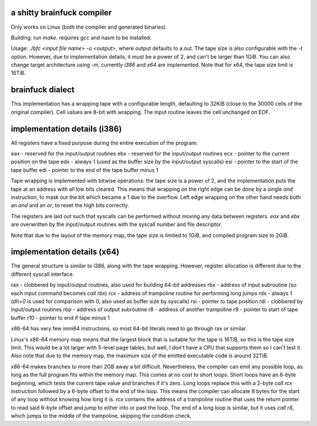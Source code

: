 a shitty brainfuck compiler
===========================

Only works on Linux (both the compiler and generated binaries).

Building: run `make`. requires gcc and nasm to be installed.

Usage: `./bfc <input file name> -o <output>`, where output defaults to a.out.
The tape size is also configurable with the `-t` option. However, due to
implementation details, it must be a power of 2, and can't be larger than 1GiB.
You can also change target architecture using `-m`, currently `i386` and `x64`
are implemented. Note that for x64, the tape size limit is 16TiB.

brainfuck dialect
=================

This implementation has a wrapping tape with a configurable length, defaulting
to 32KiB (close to the 30000 cells of the original compiler). Cell values are
8-bit with wrapping. The input routine leaves the cell unchanged on EOF.

implementation details (i386)
=============================

All registers have a fixed purpose during the entire execution of the program:

eax - reserved for the input/output routines
ebx - reserved for the input/output routines
ecx - pointer to the current position on the tape
edx - always 1 (used as the buffer size by the input/output syscalls)
esi - pointer to the start of the tape buffer
edi - pointer to the end of the tape buffer minus 1

Tape wrapping is implemented with bitwise operations: the tape size is a power
of 2, and the implementation puts the tape at an address with all low bits
cleared. This means that wrapping on the right edge can be done by a single
`and` instruction, to mask out the bit which became a 1 due to the overflow.
Left edge wrapping on the other hand needs both an `and` and an `or`, to reset
the high bits correctly.

The registers are laid out such that syscalls can be performed without moving
any data between registers. `eax` and `ebx` are overwritten by the input/output
routines with the syscall number and file descriptor.

Note that due to the layout of the memory map, the tape size is limited to 1GiB,
and compiled program size to 2GiB.

implementation details (x64)
============================

The general structure is similar to i386, along with the tape wrapping. However,
register allocation is different due to the different syscall interface.

rax - clobbered by input/output routines, also used for building 64-bit addresses
rbx - address of input subroutine (so each input command becomes `call rbx`)
rcx - address of trampoline routine for performing long jumps
rdx - always 1 (`dh=0` is used for comparison with 0, also used as buffer size by syscalls)
rsi - pointer to tape position
rdi - clobbered by input/output routines
rbp - address of output subroutine
r8 - address of another trampoline
r9 - pointer to start of tape buffer
r10 - pointer to end if tape minus 1

x86-64 has very few imm64 instructions, so most 64-bit literals need to go
through rax or similar.

Linux's x86-64 memory map means that the largest block that is suitable for the
tape is 16TiB, so this is the tape size limit. This would be a lot larger with
5-level page tables, but well, I don't have a CPU that supports them so I can't
test it. Also note that due to the memory map, the maximum size of the emitted
executable code is around 32TiB.

x86-64 makes branches to more than 2GB away a bit difficult. Nevertheless, the
compiler can emit any possible loop, as long as the full program fits within the
memory map. This comes at no cost to short loops. Short loops have an 8-byte
beginning, which tests the current tape value and branches if it's zero. Long
loops replace this with a 2-byte `call rcx` instruction followed by a 6-byte
offset to the end of the loop. This means the compiler can allocate 8 bytes for
the start of any loop without knowing how long it is. `rcx` contains the address
of a trampoline routine that uses the return pointer to read said 6-byte offset
and jump to either into or past the loop. The end of a long loop is similar, but
it uses `call r8`, which jumps to the middle of the trampoline, skipping the
condition check.
